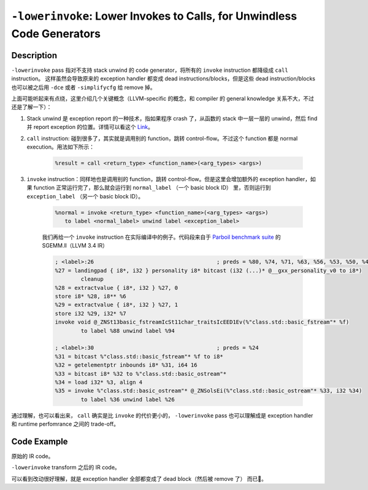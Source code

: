``-lowerinvoke``: Lower Invokes to Calls, for Unwindless Code Generators
=====

Description
--------

``-lowerinvoke`` pass 指对不支持 stack unwind 的 code generator，将所有的 ``invoke`` instruction 都降级成 ``call`` instruction。
这样虽然会导致原来的 exception handler 都变成 dead instructions/blocks，但是这些 dead instruction/blocks 也可以被之后用 ``-dce`` 或者 ``-simplifycfg`` 给 remove 掉。

上面可能听起来有点绕，这里介绍几个关键概念（LLVM-specific 的概念，和 compiler 的 general knowledge 关系不大，不过还是了解一下）：

1. Stack unwind 是 exception report 的一种技术，指如果程序 crash 了，从函数的 stack 中一层一层的 unwind，然后 find 并 report exception 的位置。详情可以看这个 `Link <https://www.geeksforgeeks.org/stack-unwinding-in-c/>`_。
2. ``call`` instruction: 碰到很多了，其实就是调用别的 function，跳转 control-flow。不过这个 function 都是 normal execution。用法如下所示：
    
    .. code-block:: llvm

        %result = call <return_type> <function_name>(<arg_types> <args>)

3. ``invoke`` instruction：同样地也是调用别的 function，跳转 control-flow。但是这里会增加额外的 exception handler，如果 function 正常运行完了，那么就会运行到 ``normal_label`` （一个 basic block ID） 里，否则运行到 ``exception_label`` （另一个 basic block ID）。

    .. code-block:: llvm

        %normal = invoke <return_type> <function_name>(<arg_types> <args>)
           to label <normal_label> unwind label <exception_label>

    我们再给一个 ``invoke`` instruction 在实际编译中的例子。代码段来自于 `Parboil benchmark suite <http://impact.crhc.illinois.edu/parboil/parboil.aspx>`_ 的 SGEMM.ll（LLVM 3.4 IR）

    .. code-block:: llvm

        ; <label>:26                                      ; preds = %80, %74, %71, %63, %56, %53, %50, %48, %45, %43, %41, %38, %36, %30, %0
        %27 = landingpad { i8*, i32 } personality i8* bitcast (i32 (...)* @__gxx_personality_v0 to i8*)
                cleanup
        %28 = extractvalue { i8*, i32 } %27, 0
        store i8* %28, i8** %6
        %29 = extractvalue { i8*, i32 } %27, 1
        store i32 %29, i32* %7
        invoke void @_ZNSt13basic_fstreamIcSt11char_traitsIcEED1Ev(%"class.std::basic_fstream"* %f)
                to label %88 unwind label %94

        ; <label>:30                                      ; preds = %24
        %31 = bitcast %"class.std::basic_fstream"* %f to i8*
        %32 = getelementptr inbounds i8* %31, i64 16
        %33 = bitcast i8* %32 to %"class.std::basic_ostream"*
        %34 = load i32* %3, align 4
        %35 = invoke %"class.std::basic_ostream"* @_ZNSolsEi(%"class.std::basic_ostream"* %33, i32 %34)
                to label %36 unwind label %26

通过理解，也可以看出来， ``call`` 确实是比 ``invoke`` 的代价更小的， ``-lowerinvoke`` pass 也可以理解成是 exception handler 和 runtime perfomrance 之间的 trade-off。

Code Example
--------

原始的 IR code。

.. code-block:: llvm
    :emphasize-lines: 4,9,10,11

    declare void @callee()

    define void @caller() {
        invoke void @callee() to label %normal unwind label %exception

    normal:
        ret void

    exception:
        ; Exception handling code
        ret void
    }

``-lowerinvoke`` transform 之后的 IR code。

.. code-block:: llvm
    :emphasize-lines: 5

    declare void @callee()

    define void @caller() {
        ; Transformed from invoke to call
        call void @callee()

    normal:
        ret void
    }

可以看到改动很好理解，就是 exception handler 全部都变成了 dead block（然后被 remove 了） 而已🥲。
